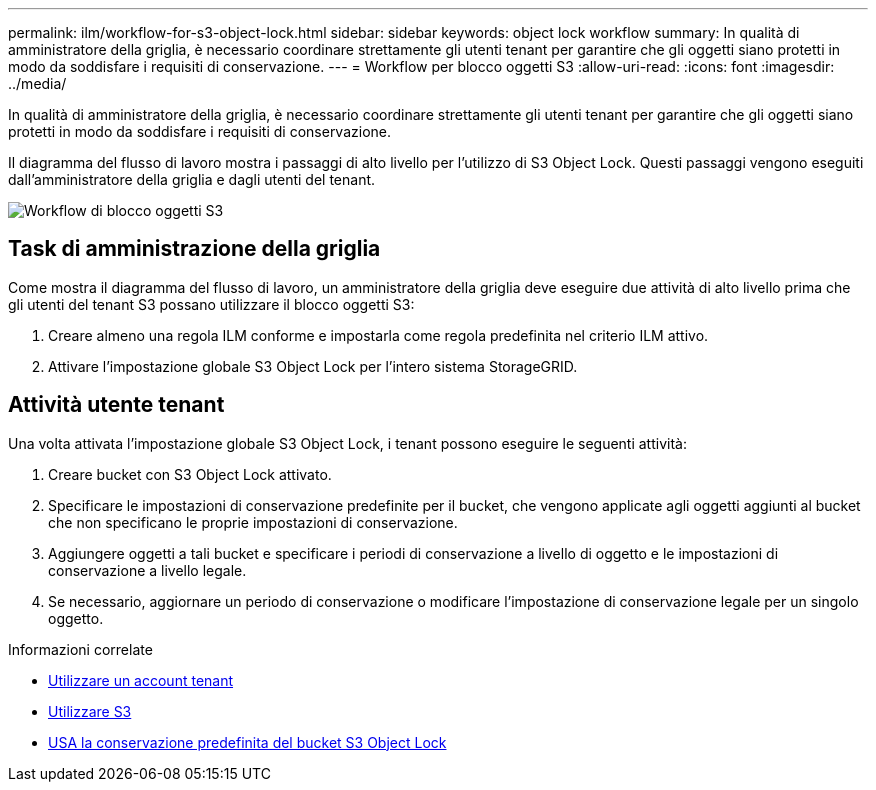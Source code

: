---
permalink: ilm/workflow-for-s3-object-lock.html 
sidebar: sidebar 
keywords: object lock workflow 
summary: In qualità di amministratore della griglia, è necessario coordinare strettamente gli utenti tenant per garantire che gli oggetti siano protetti in modo da soddisfare i requisiti di conservazione. 
---
= Workflow per blocco oggetti S3
:allow-uri-read: 
:icons: font
:imagesdir: ../media/


[role="lead"]
In qualità di amministratore della griglia, è necessario coordinare strettamente gli utenti tenant per garantire che gli oggetti siano protetti in modo da soddisfare i requisiti di conservazione.

Il diagramma del flusso di lavoro mostra i passaggi di alto livello per l'utilizzo di S3 Object Lock. Questi passaggi vengono eseguiti dall'amministratore della griglia e dagli utenti del tenant.

image::../media/compliance_workflow.png[Workflow di blocco oggetti S3]



== Task di amministrazione della griglia

Come mostra il diagramma del flusso di lavoro, un amministratore della griglia deve eseguire due attività di alto livello prima che gli utenti del tenant S3 possano utilizzare il blocco oggetti S3:

. Creare almeno una regola ILM conforme e impostarla come regola predefinita nel criterio ILM attivo.
. Attivare l'impostazione globale S3 Object Lock per l'intero sistema StorageGRID.




== Attività utente tenant

Una volta attivata l'impostazione globale S3 Object Lock, i tenant possono eseguire le seguenti attività:

. Creare bucket con S3 Object Lock attivato.
. Specificare le impostazioni di conservazione predefinite per il bucket, che vengono applicate agli oggetti aggiunti al bucket che non specificano le proprie impostazioni di conservazione.
. Aggiungere oggetti a tali bucket e specificare i periodi di conservazione a livello di oggetto e le impostazioni di conservazione a livello legale.
. Se necessario, aggiornare un periodo di conservazione o modificare l'impostazione di conservazione legale per un singolo oggetto.


.Informazioni correlate
* xref:../tenant/index.adoc[Utilizzare un account tenant]
* xref:../s3/index.adoc[Utilizzare S3]
* xref:../s3/operations-on-buckets.adoc#using-s3-object-lock-default-bucket-retention[USA la conservazione predefinita del bucket S3 Object Lock]

